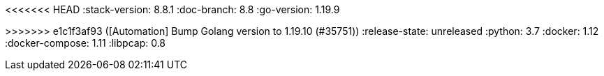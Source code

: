 <<<<<<< HEAD
:stack-version: 8.8.1
:doc-branch: 8.8
:go-version: 1.19.9
=======
:stack-version: 8.9.0
:doc-branch: master
:go-version: 1.19.10
>>>>>>> e1c1f3af93 ([Automation] Bump Golang version to 1.19.10 (#35751))
:release-state: unreleased
:python: 3.7
:docker: 1.12
:docker-compose: 1.11
:libpcap: 0.8
